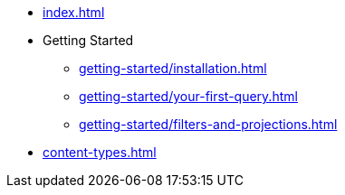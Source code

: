 * xref:index.adoc[]
* Getting Started
** xref:getting-started/installation.adoc[]
** xref:getting-started/your-first-query.adoc[]
** xref:getting-started/filters-and-projections.adoc[]
* xref:content-types.adoc[]
